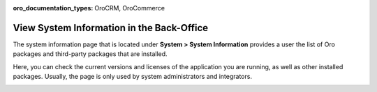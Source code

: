 :oro_documentation_types: OroCRM, OroCommerce

.. _system-information:

View System Information in the Back-Office
==========================================

The system information page that is located under **System > System Information** provides a user the list of Oro packages and third-party packages that are installed.

Here, you can check the current versions and licenses of the application you are running, as well as other installed packages. Usually, the page is only used by system administrators and integrators.


.. image:: /user/img/system/system_info/system_information.png
   :alt: The default product options details page
